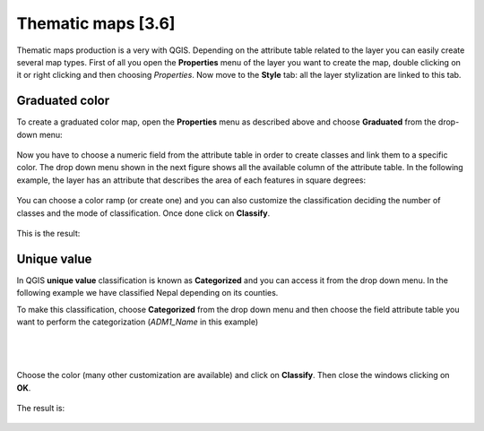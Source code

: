 Thematic maps [3.6]
======================

Thematic maps production is a very with QGIS. Depending on the attribute table related to the layer you can easily create several map types. 
First of all you open the **Properties** menu of the layer you want to create the map, double clicking on it or right clicking and then choosing *Properties*. 
Now move to the **Style** tab: all the layer stylization are linked to this tab. 

Graduated color
-----------------------------


To create a graduated color map, open the **Properties** menu as described above and choose **Graduated** from the drop-down menu: 

.. figure:: img/graduated_1.png
	:align: center
	:scale: 50%

Now you have to choose a numeric field from the attribute table in order to create classes and link them to a specific color. The drop down menu shown in the next figure shows all the available column of the attribute table. In the following example, the layer has an attribute that describes the area of each features in square degrees: 

.. figure:: img/graduated_2.png
	:align: center
	:scale: 50%

You can choose a color ramp (or create one) and you can also customize the classification deciding the number of classes and the mode of classification. 
Once done click on **Classify**. 

.. figure:: img/graduated_3.png
	:align: center
	:scale: 50%

This is the result:

.. figure:: img/graduated_4.png
	:align: center
	:scale: 70%



Unique value
-----------------------------

In QGIS **unique value** classification is known as **Categorized** and you can access it from the drop down menu. 
In the following example we have classified Nepal depending on its counties. 

To make this classification, choose **Categorized** from the drop down menu and then choose the field attribute table you want to perform the categorization (*ADM1_Name* in this example)

.. figure:: img/categorized_1.png
	:align: center
	:scale: 50%

|
|

.. figure:: img/categorized_2.png
	:align: center
	:scale: 50%

Choose the color (many other customization are available) and click on **Classify**. Then close the windows clicking on **OK**.  

.. figure:: img/categorized_3.png
	:align: center
	:scale: 50%

The result is:

.. figure:: img/categorized_4.png
	:align: center
	:scale: 70%
